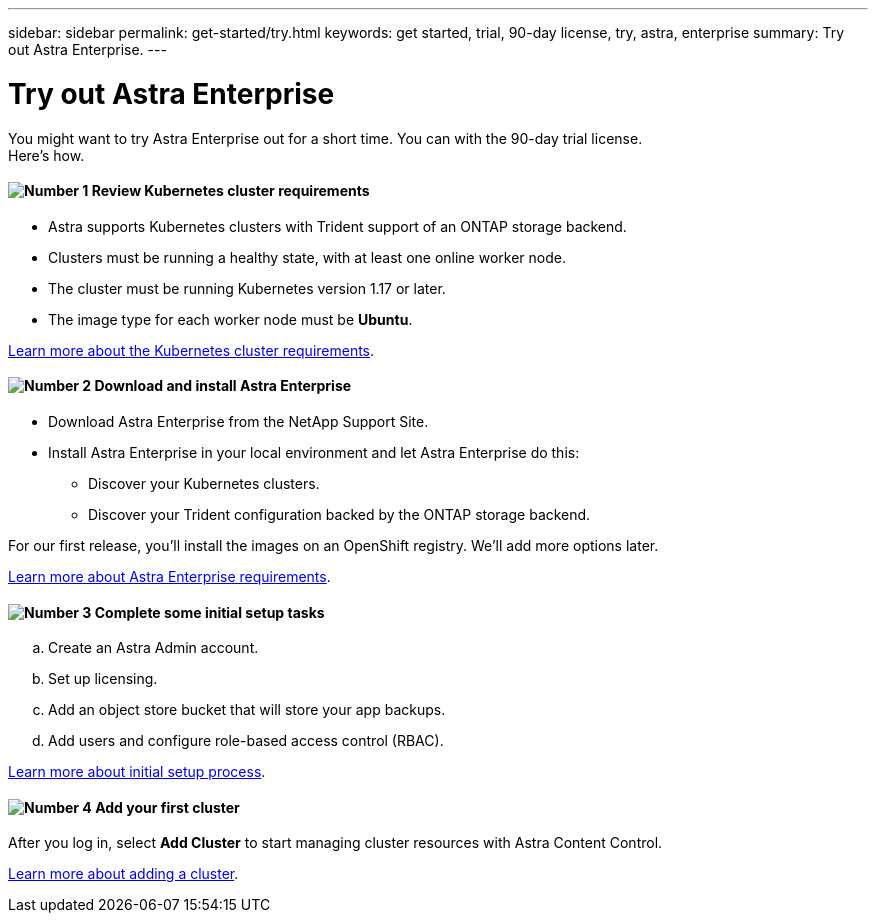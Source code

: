 ---
sidebar: sidebar
permalink: get-started/try.html
keywords: get started, trial, 90-day license, try, astra, enterprise
summary: Try out Astra Enterprise.
---

= Try out Astra Enterprise
:hardbreaks:
:icons: font
:imagesdir: ../media/get-started/

You might want to try Astra Enterprise out for a short time. You can with the 90-day trial license.
Here's how.


==== image:number1.png[Number 1] Review Kubernetes cluster requirements

[role="quick-margin-list"]
* Astra supports Kubernetes clusters with Trident support of an ONTAP storage backend.
* Clusters must be running a healthy state, with at least one online worker node.
* The cluster must be running Kubernetes version 1.17 or later.
* The image type for each worker node must be **Ubuntu**.

[role="quick-margin-para"]
link:../concepts/requirements.html[Learn more about the Kubernetes cluster requirements].

==== image:number2.png[Number 2] Download and install Astra Enterprise
[role="quick-margin-list"]
* Download Astra Enterprise from the NetApp Support Site.
* Install Astra Enterprise in your local environment and let Astra Enterprise do this:
** Discover your Kubernetes clusters.
** Discover your Trident configuration backed by the ONTAP storage backend.

For our first release, you'll install the images on an OpenShift registry. We'll add more options later.

[role="quick-margin-para"]
link:../concepts/requirements.html[Learn more about Astra Enterprise requirements].

==== image:number3.png[Number 3] Complete some initial setup tasks

[role="quick-margin-list"]
.. Create an Astra Admin account.
.. Set up licensing.
.. Add an object store bucket that will store your app backups.
.. Add users and configure role-based access control (RBAC).


[role="quick-margin-para"]
link:setup_overview.html[Learn more about initial setup process].

==== image:number4.png[Number 4] Add your first cluster

[role="quick-margin-para"]
After you log in, select *Add Cluster* to start managing cluster resources with Astra Content Control.

[role="quick-margin-para"]
link:setup_overview.html#add-cluster.html[Learn more about adding a cluster].

